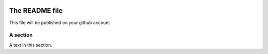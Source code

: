 .. image:: https://travis-ci.org/bibi21000/janitoo_hostsensor_raspberry.svg?branch=master
    :target: https://travis-ci.org/bibi21000/janitoo_hostsensor_raspberry
    :alt: Travis test status

===============
The README file
===============

This file will be published on your github account


A section
=========
A text in this section.

